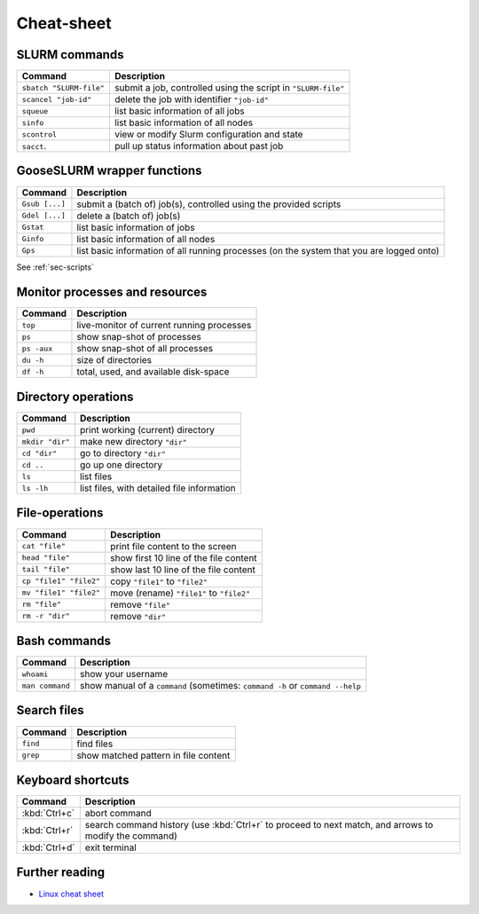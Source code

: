 
***********
Cheat-sheet
***********

SLURM commands
--------------

========================= =======================================================================================================
Command                   Description
========================= =======================================================================================================
``sbatch "SLURM-file"``   submit a job, controlled using the script in ``"SLURM-file"``
------------------------- -------------------------------------------------------------------------------------------------------
``scancel "job-id"``      delete the job with identifier ``"job-id"``
------------------------- -------------------------------------------------------------------------------------------------------
``squeue``                list basic information of all jobs
------------------------- -------------------------------------------------------------------------------------------------------
``sinfo``                 list basic information of all nodes
------------------------- -------------------------------------------------------------------------------------------------------
``scontrol``              view or modify Slurm configuration and state
------------------------- -------------------------------------------------------------------------------------------------------
``sacct``.                pull up status information about past job
========================= =======================================================================================================

GooseSLURM wrapper functions
----------------------------

========================= =======================================================================================================
Command                   Description
========================= =======================================================================================================
``Gsub [...]``            submit a (batch of) job(s), controlled using the provided scripts
------------------------- -------------------------------------------------------------------------------------------------------
``Gdel [...]``            delete a (batch of) job(s)
------------------------- -------------------------------------------------------------------------------------------------------
``Gstat``                 list basic information of jobs
------------------------- -------------------------------------------------------------------------------------------------------
``Ginfo``                 list basic information of all nodes
------------------------- -------------------------------------------------------------------------------------------------------
``Gps``                   list basic information of all running processes (on the system that you are logged onto)
========================= =======================================================================================================

See :ref:`sec-scripts`

Monitor processes and resources
-------------------------------

========================= =======================================================================================================
Command                   Description
========================= =======================================================================================================
``top``                   live-monitor of current running processes
------------------------- -------------------------------------------------------------------------------------------------------
``ps``                    show snap-shot of processes
------------------------- -------------------------------------------------------------------------------------------------------
``ps -aux``               show snap-shot of all processes
------------------------- -------------------------------------------------------------------------------------------------------
``du -h``                 size of directories
------------------------- -------------------------------------------------------------------------------------------------------
``df -h``                 total, used, and available disk-space
========================= =======================================================================================================

Directory operations
--------------------

========================= =======================================================================================================
Command                   Description
========================= =======================================================================================================
``pwd``                   print working (current) directory
------------------------- -------------------------------------------------------------------------------------------------------
``mkdir "dir"``           make new directory ``"dir"``
------------------------- -------------------------------------------------------------------------------------------------------
``cd "dir"``              go to directory ``"dir"``
------------------------- -------------------------------------------------------------------------------------------------------
``cd ..``                 go up one directory
------------------------- -------------------------------------------------------------------------------------------------------
``ls``                    list files
------------------------- -------------------------------------------------------------------------------------------------------
``ls -lh``                list files, with detailed file information
========================= =======================================================================================================

File-operations
---------------

========================= =======================================================================================================
Command                   Description
========================= =======================================================================================================
``cat "file"``            print file content to the screen
------------------------- -------------------------------------------------------------------------------------------------------
``head "file"``           show first 10 line of the file content
------------------------- -------------------------------------------------------------------------------------------------------
``tail "file"``           show last 10 line of the file content
------------------------- -------------------------------------------------------------------------------------------------------
``cp "file1" "file2"``    copy ``"file1"`` to ``"file2"``
------------------------- -------------------------------------------------------------------------------------------------------
``mv "file1" "file2"``    move (rename) ``"file1"`` to ``"file2"``
------------------------- -------------------------------------------------------------------------------------------------------
``rm "file"``             remove ``"file"``
------------------------- -------------------------------------------------------------------------------------------------------
``rm -r "dir"``           remove ``"dir"``
========================= =======================================================================================================

Bash commands
-------------

========================= =======================================================================================================
Command                   Description
========================= =======================================================================================================
``whoami``                show your username
------------------------- -------------------------------------------------------------------------------------------------------
``man command``           show manual of a ``command`` (sometimes: ``command -h`` or ``command --help``
========================= =======================================================================================================

Search files
------------

========================= =======================================================================================================
Command                   Description
========================= =======================================================================================================
``find``                  find files
------------------------- -------------------------------------------------------------------------------------------------------
``grep``                  show matched pattern in file content
========================= =======================================================================================================

Keyboard shortcuts
------------------

========================= =======================================================================================================
Command                   Description
========================= =======================================================================================================
:kbd:`Ctrl+c`             abort command
------------------------- -------------------------------------------------------------------------------------------------------
:kbd:`Ctrl+r`             search command history (use :kbd:`Ctrl+r` to proceed to next match, and arrows to modify the command)
------------------------- -------------------------------------------------------------------------------------------------------
:kbd:`Ctrl+d`             exit terminal
========================= =======================================================================================================

Further reading
---------------

* `Linux cheat sheet <http://overapi.com/linux/>`_
